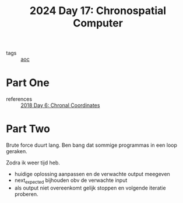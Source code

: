:PROPERTIES:
:ID:       45000afd-9917-49e0-bb97-7d99d38cccde
:END:
#+title: 2024 Day 17: Chronospatial Computer
#+filetags: :python:
- tags :: [[id:3b4d4e31-7340-4c89-a44d-df55e5d0a3d3][aoc]]

* Part One
- references :: [[id:440ae597-08f1-446c-ac85-e3c0e0fc75c8][2018 Day 6: Chronal Coordinates]]


* Part Two

Brute force duurt lang. Ben bang dat sommige programmas in een loop geraken.

Zodra ik weer tijd heb.

- huidige oplossing aanpassen en de verwachte output meegeven
- next_expected bijhouden obv de verwachte input
- als output niet overeenkomt gelijk stoppen en volgende iteratie proberen.

